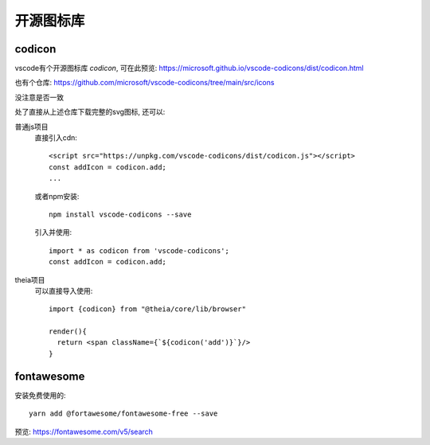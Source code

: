 =============================
开源图标库
=============================

codicon
=============================

vscode有个开源图标库 `codicon`, 可在此预览: `<https://microsoft.github.io/vscode-codicons/dist/codicon.html>`_

也有个仓库: `<https://github.com/microsoft/vscode-codicons/tree/main/src/icons>`_

没注意是否一致

处了直接从上述仓库下载完整的svg图标, 还可以:

普通js项目
  直接引入cdn::

    <script src="https://unpkg.com/vscode-codicons/dist/codicon.js"></script>
    const addIcon = codicon.add;
    ...

  或者npm安装::

    npm install vscode-codicons --save

  引入并使用::

    import * as codicon from 'vscode-codicons';
    const addIcon = codicon.add;

theia项目
  可以直接导入使用::

    import {codicon} from "@theia/core/lib/browser"

    render(){
      return <span className={`${codicon('add')}`}/>
    }

fontawesome
=============================

安装免费使用的::

  yarn add @fortawesome/fontawesome-free --save

预览: `<https://fontawesome.com/v5/search>`_





